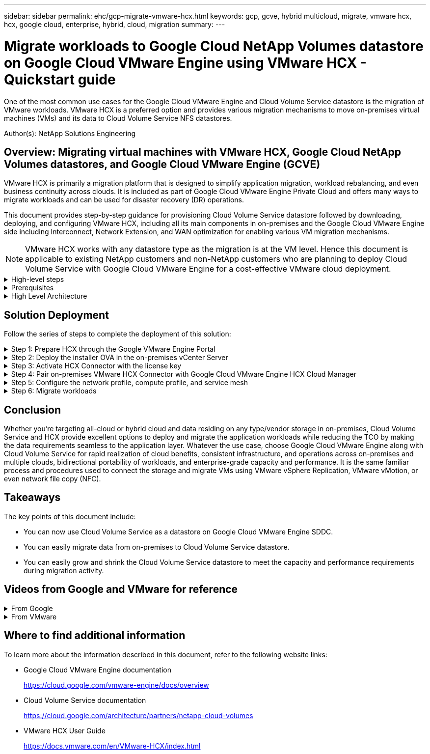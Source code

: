 ---
sidebar: sidebar
permalink: ehc/gcp-migrate-vmware-hcx.html
keywords: gcp, gcve, hybrid multicloud, migrate, vmware hcx, hcx, google cloud, enterprise, hybrid, cloud, migration
summary:
---

= Migrate workloads to Google Cloud NetApp Volumes datastore on Google Cloud VMware Engine using VMware HCX - Quickstart guide
:hardbreaks:
:nofooter:
:icons: font
:linkattrs:
:imagesdir: ../media/

[.lead]
One of the most common use cases for the Google Cloud VMware Engine and Cloud Volume Service datastore is the migration of VMware workloads. VMware HCX is a preferred option and provides various migration mechanisms to move on-premises virtual machines (VMs) and its data to Cloud Volume Service NFS datastores.

Author(s): NetApp Solutions Engineering

== Overview: Migrating virtual machines with VMware HCX, Google Cloud NetApp Volumes datastores, and Google Cloud VMware Engine (GCVE)

VMware HCX is primarily a migration platform that is designed to simplify application migration, workload rebalancing, and even business continuity across clouds. It is included as part of Google Cloud VMware Engine Private Cloud and offers many ways to migrate workloads and can be used for disaster recovery (DR) operations.  

This document provides step-by-step guidance for provisioning Cloud Volume Service datastore followed by downloading, deploying, and configuring VMware HCX, including all its main components in on-premises and the Google Cloud VMware Engine side including Interconnect, Network Extension, and WAN optimization for enabling various VM migration mechanisms.

[NOTE]
VMware HCX works with any datastore type as the migration is at the VM level. Hence this document is applicable to existing NetApp customers and non-NetApp customers who are planning to deploy Cloud Volume Service with Google Cloud VMware Engine for a cost-effective VMware cloud deployment.

.High-level steps
[%collapsible]
=====
This list provides the high-level steps necessary to pair & Migrate the VMs to HCX Cloud Manager on the Google Cloud VMware Engine side from HCX Connector on-premises:

. Prepare HCX through the Google VMware Engine portal.
. Download and deploy the HCX Connector Open Virtualization Appliance (OVA) installer in the on-premises VMware vCenter Server.
. Activate HCX with the license key.
. Pair the on-premises VMware HCX Connector with Google Cloud VMware Engine HCX Cloud Manager.
. Configure the network profile, compute profile, and service mesh.
. (Optional) Perform network extension to avoid re-IP during migrations.
. Validate the appliance status and ensure that migration is possible.
. Migrate the VM workloads.
=====

.Prerequisites
[%collapsible]
=====
Before you begin, make sure the following prerequisites are met. For more information, see this https://cloud.google.com/vmware-engine/docs/workloads/howto-migrate-vms-using-hcx[link^]. After the prerequisites, including connectivity, are in place, download HCX license key from the Google Cloud VMware Engine portal. After the OVA installer is downloaded, proceed with the installation process as described below.

[NOTE]
HCX advanced is the default option and VMware HCX Enterprise edition is also available through a support ticket and supported at no additional cost. Refer https://cloud.google.com/blog/products/compute/whats-new-with-google-cloud-vmware-engine[this link^]

* Use an existing Google Cloud VMware Engine software-defined data center (SDDC) or create a private cloud by using this link:gcp-setup.html[NetApp link^] or this https://cloud.google.com/vmware-engine/docs/create-private-cloud[Google link^].
* Migration of VMs and associated data from the on-premises VMware vSphere- enabled data center requires network connectivity from the data center to the SDDC environment. Before migrating workloads, https://cloud.google.com/vmware-engine/docs/networking/howto-connect-to-onpremises[set up a Cloud VPN or Cloud Interconnect connection^] between the on-premises environment and the respective private cloud.
* The network path from on-premises VMware vCenter Server environment to the Google Cloud VMware Engine private cloud must support the migration of VMs by using vMotion.
* Make sure the required https://ports.esp.vmware.com/home/VMware-HCX[firewall rules and ports^] are allowed for vMotion traffic between the on-premises vCenter Server and SDDC vCenter. 
* Cloud Volume Service NFS volume should be mounted as a datastore in Google Cloud VMware Engine.  Follow the steps detailed in this https://cloud.google.com/vmware-engine/docs/vmware-ecosystem/howto-cloud-volumes-service-datastores[link^] to attach Cloud Volume Service datastores to Google Cloud VMware Engines hosts.
=====

.High Level Architecture
[%collapsible]
=====
For testing purposes, the lab environment from on-premises used for this validation was connected through a Cloud VPN, which allows on-premises connectivity to Google Cloud VPC.

image:gcpd-hcx-image1.png[This image depicts the high-level architecture used in this solution.]

For more detailed diagram on HCX, please refer https://www.vmware.com/content/dam/digitalmarketing/vmware/en/pdf/products/vmw-google-cloud-vmware-engine-logical-design-poster-for-workload-mobility.pdf[VMware link^]
=====

== Solution Deployment

Follow the series of steps to complete the deployment of this solution:

.Step 1: Prepare HCX through the Google VMware Engine Portal
[%collapsible]
=====
HCX Cloud Manager component automatically gets installed as you provision private cloud with VMware Engine. To prepare for site pairing, complete the following steps:

. Log in to the Google VMware Engine Portal and sign-in to the HCX Cloud Manager. 
+
You can login to HCX Console either by clicking on the HCX version link
image:gcpd-hcx-image2.png[HCX Console access with link on GCVE resource]
or clicking on HCX FQDN under vSphere Management Network tab.
image:gcpd-hcx-image3.png[HCX Console access with FQDN link]
+
. In HCX Cloud Manager, go to *Administration > System Updates*.
. Click *Request download link* and download the OVA file.
image:gcpd-hcx-image4.png[Request download link]
. Update HCX Cloud Manager to the latest version available from the HCX Cloud Manager UI.  


=====

.Step 2: Deploy the installer OVA in the on-premises vCenter Server
[%collapsible]
=====
For the on-premises Connector to connect to the HCX Manager in Google Cloud VMware Engine, make sure the appropriate firewall ports are open in the on-premises environment.

To download and install HCX Connector in the on-premises vCenter Server, complete the following steps:

. Have the ova downloaded from the HCX Console on Google Cloud VMware Engine as stated in previous step.

. After the OVA is downloaded, deploy it on to the on-premises VMware vSphere environment by using the *Deploy OVF Template* option.
+
image:gcpd-hcx-image5.png[Screenshot to select the correct OVA template.]

. Enter all the required information for the OVA deployment, click *Next*, and then click *Finish* to deploy the VMware HCX connector OVA. 
+
[NOTE]
Power on the virtual appliance manually.

For step-by-step instructions, see the https://docs.vmware.com/en/VMware-HCX/4.5/hcx-user-guide/GUID-47774FEA-6BDA-48E5-9D5F-ABEAD64FDDF7.html[VMware HCX User Guide^].
=====

.Step 3: Activate HCX Connector with the license key
[%collapsible]
=====
After you deploy the VMware HCX Connector OVA on-premises and start the appliance, complete the following steps to activate HCX Connector. Generate the license key from the Google Cloud VMware Engine portal and activate it in VMware HCX Manager.

. From the VMware Engine portal, Click on Resources, select the private cloud, and *click on download icon under HCX Manager Cloud Version*.
image:gcpd-hcx-image6.png[Download HCX License]
Open Downloaded file and copy the License Key String.


. Log into the on-premises VMware HCX Manager at `"https://hcxmanagerIP:9443"` using administrator credentials.
+
[NOTE]
Use the hcxmanagerIP and password defined during the OVA deployment.

. In the licensing, enter the key copied from step 3 and click *Activate*.
+
[NOTE]
The on-premises HCX Connector should have internet access.

. Under *Datacenter Location*, provide the nearest location for installing the VMware HCX Manager on-premises. Click *Continue*.
. Under *System Name*, update the name and click *Continue*.
. Click *Yes, Continue*.
. Under *Connect your vCenter*, provide the fully qualified domain name (FQDN) or IP address of vCenter Server and the appropriate credentials and click *Continue*.
+
[NOTE]
Use the FQDN to avoid connectivity issues later.

. Under *Configure SSO/PSC*, provide the Platform Services Controller's(PSC) FQDN or IP address and click *Continue*.
+
[NOTE]
For Embedded PSC, Enter the VMware vCenter Server FQDN or IP address.

. Verify that the information entered is correct and click *Restart*.
. After the services restart, vCenter Server is displayed as green on the page that appears. Both vCenter Server and SSO must have the appropriate configuration parameters, which should be the same as the previous page.
+
[NOTE]
This process should take approximately 10 to 20 minutes and for the plug-in to be added to the vCenter Server.
+
image:gcpd-hcx-image7.png[Screenshot showing completed process.]
=====

.Step 4: Pair on-premises VMware HCX Connector with Google Cloud VMware Engine HCX Cloud Manager
[%collapsible]
=====
After HCX Connector is deployed and configured on on-premises vCenter, establish connection to Cloud Manager by adding the pairing. To configure the site pairing, complete the following steps:

. To create a site pair between the on-premises vCenter environment and Google Cloud VMware Engine SDDC, log in to the on-premises vCenter Server and access the new HCX vSphere Web Client plug-in.
+
image:gcpd-hcx-image8.png[Screenshot of the HCX vSphere Web Client plug-in.]

. Under Infrastructure, click *Add a Site Pairing*.
+
[NOTE]	
Enter the Google Cloud VMware Engine HCX Cloud Manager URL or IP address and the credentials for user with Cloud-Owner-Role privileges for accessing the private cloud.
+
image:gcpd-hcx-image9.png[Screenshot URL or IP address and credentials for CloudOwner role.]

. Click *Connect*.
+
[NOTE]
VMware HCX Connector must be able to route to HCX Cloud Manager IP over port 443.

. After the pairing is created, the newly configured site pairing is available on the HCX Dashboard.
+
image:gcpd-hcx-image10.png[Screenshot of the completed process on the HCX dashboard.]
=====

.Step 5: Configure the network profile, compute profile, and service mesh
[%collapsible]
=====
The VMware HCX Interconnect service appliance provides replication and vMotion-based migration capabilities over the internet and private connections to the target site. The interconnect provides encryption, traffic engineering, and VM mobility. To create an Interconnect service appliance, complete the followings steps:

. Under Infrastructure, select *Interconnect > Multi-Site Service Mesh > Compute Profiles > Create Compute Profile*.
+
[NOTE]
The compute profiles define the deployment parameters including the appliances that are deployed and which portion of the VMware data center are accessible to HCX service.
+
image:gcpd-hcx-image11.png[Screenshot of the vSphere client Interconnect page.]

. After the compute profile is created, create the network profiles by selecting *Multi-Site Service Mesh > Network Profiles > Create Network Profile*.
+
The network profile defines a range of IP address and networks that are used by HCX for its virtual appliances.
+
[NOTE]
This step requires two or more IP addresses. These IP addresses are assigned from the management network to the Interconnect Appliances.
+
image:gcpd-hcx-image12.png[Screenshot of Network Profile.]

. At this time, the compute and network profiles have been successfully created.
. Create the Service Mesh by selecting the *Service Mesh* tab within the *Interconnect* option and select the on-premises and GCVE SDDC sites.
. The Service Mesh specifies a local and remote compute and network profile pair. 
+
[NOTE]
As part of this process, the HCX appliances are deployed and automatically configured on both the source and target sites in order to create a secure transport fabric.
+
image:gcpd-hcx-image13.png[Screenshot of Service Mesh tab on the vSphere client Interconnect page.]

. This is the final step of configuration. This should take close to 30 minutes to complete the deployment. After the service mesh is configured, the environment is ready with the IPsec tunnels successfully created to migrate the workload VMs.
+
image:gcpd-hcx-image14.png[Screenshot of the HCX Appliances on the vSphere client Interconnect page.]
=====

.Step 6: Migrate workloads
[%collapsible]
=====
Workloads can be migrated bidirectionally between on-premises and GCVE SDDCs using various VMware HCX migration technologies. VMs can be moved to and from VMware HCX-activated entities using multiple migration technologies such as HCX bulk migration, HCX vMotion, HCX Cold migration, HCX Replication Assisted vMotion (available with HCX Enterprise edition), and HCX OS Assisted Migration (available with the HCX Enterprise edition).

To learn more about various HCX migration mechanisms, see https://docs.vmware.com/en/VMware-HCX/4.5/hcx-user-guide/GUID-8A31731C-AA28-4714-9C23-D9E924DBB666.html[VMware HCX Migration Types^].

The HCX-IX appliance uses the Mobility Agent service to perform vMotion, Cold, and Replication Assisted vMotion (RAV) migrations.
[NOTE]
The HCX-IX appliance adds the Mobility Agent service as a host object in the vCenter Server. The processor, memory, storage and networking resources displayed on this object do not represent actual consumption on the physical hypervisor hosting the IX appliance.

*HCX vMotion*

This section describes the HCX vMotion mechanism. This migration technology uses the VMware vMotion protocol to migrate a VM to GCVE.  The vMotion migration option is used for migrating the VM state of a single VM at a time.  There is no service interruption during this migration method.  

[NOTE]
Network Extension should be in place (for the port group in which the VM is attached) in order to migrate the VM without the need to make an IP address change.

. From the on-premises vSphere client,  go to Inventory, right- click on the VM to be migrated,  and select HCX Actions > Migrate to HCX Target Site.
+
image:gcpd-hcx-image15.png["Figure showing input/output dialog or representing written content"]

. In the Migrate Virtual Machine wizard,  select the Remote Site Connection (target GCVE). 
+
image:gcpd-hcx-image16.png["Figure showing input/output dialog or representing written content"]

. Update the mandatory fields (Cluster, Storage, and Destination Network), Click Validate.
+
image:gcpd-hcx-image17.png["Figure showing input/output dialog or representing written content"]

. After the validation checks are complete, click Go to initiate the migration.
+
[NOTE]
The vMotion transfer captures the VM active memory, its execution state, its IP address, and its MAC address.  For more information about the requirements and limitations of HCX vMotion,  see https://docs.vmware.com/en/VMware-HCX/4.5/hcx-user-guide/GUID-517866F6-AF06-4EFC-8FAE-DA067418D584.html[Understanding VMware HCX vMotion and Cold Migration^].

. You can monitor the progress and completion of the vMotion from the HCX > Migration dashboard.
+
image:gcpd-hcx-image18.png["Figure showing input/output dialog or representing written content"]

[NOTE]
The target Google Cloud NetApp Volumes (NetApp Volumes) NFS datastore should have sufficient space to handle the migration.
=====

== Conclusion

Whether you’re targeting all-cloud or hybrid cloud and data residing on any type/vendor storage in on-premises, Cloud Volume Service and HCX provide excellent options to deploy and migrate the application workloads while reducing the TCO by making the data requirements seamless to the application layer. Whatever the use case, choose Google Cloud VMware Engine along with Cloud Volume Service for rapid realization of cloud benefits, consistent infrastructure, and operations across on-premises and multiple clouds, bidirectional portability of workloads, and enterprise-grade capacity and performance. It is the same familiar process and procedures used to connect the storage and migrate VMs using VMware vSphere Replication, VMware vMotion, or even network file copy (NFC).

== Takeaways

The key points of this document include:

* You can now use Cloud Volume Service as a datastore on Google Cloud VMware Engine SDDC.
* You can easily migrate data from on-premises to Cloud Volume Service datastore.
* You can easily grow and shrink the Cloud Volume Service datastore to meet the capacity and performance requirements during migration activity.

== Videos from Google and VMware for reference

.From Google
[%collapsible]
====
* link:https://www.youtube.com/watch?v=xZOtqiHY5Uw[Deploy HCX Connector with GCVE]
* link:https://youtu.be/2ObPvekMlqA[Configure HCX ServiceMesh with GCVE]
* link:https://youtu.be/zQSGq4STX1s[Migrate VM with HCX to GCVE]
====

.From VMware
[%collapsible]
====
* link:https://youtu.be/EFE5ZYFit3M[HCX Connector deployment for GCVE]
* link:https://youtu.be/uwRFFqbezIE[HCX ServiceMesh configuration for GCVE]
* link:https://youtu.be/4KqL0Rxa3kM[HCX Workload Migration to GCVE]
====

== Where to find additional information

To learn more about the information described in this document, refer to the following website links:

* Google Cloud VMware Engine documentation
+
https://cloud.google.com/vmware-engine/docs/overview/[https://cloud.google.com/vmware-engine/docs/overview^]

* Cloud Volume Service documentation
+
https://cloud.google.com/architecture/partners/netapp-cloud-volumes[https://cloud.google.com/architecture/partners/netapp-cloud-volumes^]

* VMware HCX User Guide
+
https://docs.vmware.com/en/VMware-HCX/index.html[https://docs.vmware.com/en/VMware-HCX/index.html^]
